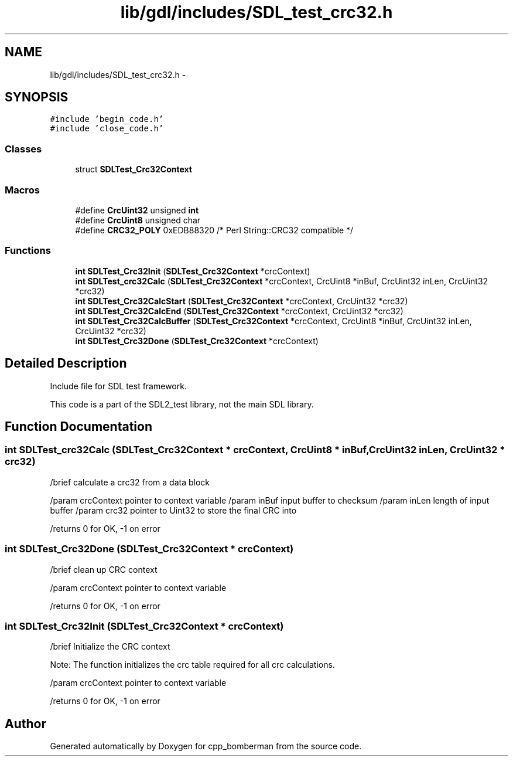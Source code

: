 .TH "lib/gdl/includes/SDL_test_crc32.h" 3 "Sun Jun 7 2015" "Version 0.42" "cpp_bomberman" \" -*- nroff -*-
.ad l
.nh
.SH NAME
lib/gdl/includes/SDL_test_crc32.h \- 
.SH SYNOPSIS
.br
.PP
\fC#include 'begin_code\&.h'\fP
.br
\fC#include 'close_code\&.h'\fP
.br

.SS "Classes"

.in +1c
.ti -1c
.RI "struct \fBSDLTest_Crc32Context\fP"
.br
.in -1c
.SS "Macros"

.in +1c
.ti -1c
.RI "#define \fBCrcUint32\fP   unsigned \fBint\fP"
.br
.ti -1c
.RI "#define \fBCrcUint8\fP   unsigned char"
.br
.ti -1c
.RI "#define \fBCRC32_POLY\fP   0xEDB88320   /* Perl String::CRC32 compatible */"
.br
.in -1c
.SS "Functions"

.in +1c
.ti -1c
.RI "\fBint\fP \fBSDLTest_Crc32Init\fP (\fBSDLTest_Crc32Context\fP *crcContext)"
.br
.ti -1c
.RI "\fBint\fP \fBSDLTest_crc32Calc\fP (\fBSDLTest_Crc32Context\fP *crcContext, CrcUint8 *inBuf, CrcUint32 inLen, CrcUint32 *crc32)"
.br
.ti -1c
.RI "\fBint\fP \fBSDLTest_Crc32CalcStart\fP (\fBSDLTest_Crc32Context\fP *crcContext, CrcUint32 *crc32)"
.br
.ti -1c
.RI "\fBint\fP \fBSDLTest_Crc32CalcEnd\fP (\fBSDLTest_Crc32Context\fP *crcContext, CrcUint32 *crc32)"
.br
.ti -1c
.RI "\fBint\fP \fBSDLTest_Crc32CalcBuffer\fP (\fBSDLTest_Crc32Context\fP *crcContext, CrcUint8 *inBuf, CrcUint32 inLen, CrcUint32 *crc32)"
.br
.ti -1c
.RI "\fBint\fP \fBSDLTest_Crc32Done\fP (\fBSDLTest_Crc32Context\fP *crcContext)"
.br
.in -1c
.SH "Detailed Description"
.PP 
Include file for SDL test framework\&.
.PP
This code is a part of the SDL2_test library, not the main SDL library\&. 
.SH "Function Documentation"
.PP 
.SS "\fBint\fP SDLTest_crc32Calc (\fBSDLTest_Crc32Context\fP * crcContext, CrcUint8 * inBuf, CrcUint32 inLen, CrcUint32 * crc32)"
/brief calculate a crc32 from a data block
.PP
/param crcContext pointer to context variable /param inBuf input buffer to checksum /param inLen length of input buffer /param crc32 pointer to Uint32 to store the final CRC into
.PP
/returns 0 for OK, -1 on error 
.SS "\fBint\fP SDLTest_Crc32Done (\fBSDLTest_Crc32Context\fP * crcContext)"
/brief clean up CRC context
.PP
/param crcContext pointer to context variable
.PP
/returns 0 for OK, -1 on error 
.SS "\fBint\fP SDLTest_Crc32Init (\fBSDLTest_Crc32Context\fP * crcContext)"
/brief Initialize the CRC context
.PP
Note: The function initializes the crc table required for all crc calculations\&.
.PP
/param crcContext pointer to context variable
.PP
/returns 0 for OK, -1 on error 
.SH "Author"
.PP 
Generated automatically by Doxygen for cpp_bomberman from the source code\&.
